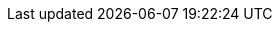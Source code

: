 ifdef::manual[]
Wähle die Art der Kommissionierung aus der Dropdown-Liste.
Oder wähle die leere Option, wenn du die Kommissionsart nicht weiter spezifizieren willst.

* *Einzelkommissionierung möglich* = Derzeit ohne Funktion.
* *Keine Einzelkommissionierung möglich* = Derzeit ohne Funktion.
* *Von Pickliste ausschließen* = Diese Option eignet sich z.B. für Varianten, auf die keine Barcodes geklebt werden können und die deshalb nicht mit den <<auftraege/auftragsdokumente/pickliste#, normalen Picklisten>> verarbeitet werden können. +
*_Wechselwirkungen_*: Verwendest du das Plugin link:https://marketplace.plentymarkets.com/eafshipableitemcount_6919[Filter für versendbare Artikel]?
Schau dir die Beschreibungen der Plugin-Filter an. Einige Filter gelten nämlich nur für Varianten, die von der Pickliste ausgeschlossen/nicht ausgeschlossen sind.
endif::manual[]

ifdef::import[]
Gib die Art der Kommissionierung in die CSV-Datei ein.

*_Standardwert_*: `no_single_picking`

[cols="1,1,3"]
|====
|Zulässige Importwerte in CSV-Datei |Optionen in der Dropdown-Liste im Backend

|`single_picking`
|Einzelkommissionierung möglich

*_Hinweis_*: Derzeit ohne Funktion.

|`no_single_picking`
|Keine Einzelkommissionierung möglich

*_Hinweis_*: Derzeit ohne Funktion.

|`exclude_from_picklist`
|Von Pickliste ausschließen

*_Hinweis_*: Diese Option eignet sich z.B. für Varianten, auf die keine Barcodes geklebt werden können und die deshalb nicht mit den <<auftraege/auftragsdokumente/pickliste#, normalen Picklisten>> verarbeitet werden können.

*_Wechselwirkungen_*: Verwendest du das Plugin link:https://marketplace.plentymarkets.com/eafshipableitemcount_6919[Filter für versendbare Artikel]?
Schau dir die Beschreibungen der Plugin-Filter an. Einige Filter gelten nämlich nur für Varianten, die von der Pickliste ausgeschlossen/nicht ausgeschlossen sind.
|====

Das Ergebnis des Imports findest du im Backend im Menü: <<artikel/artikel-verwalten#265, Artikel » Artikel bearbeiten » [Variante öffnen] » Tab: Einstellungen » Bereich: Versand » Dropdown-Liste: Kommissionierung>>
endif::import[]

ifdef::export[]
Die Art der Kommissionierung.

[cols="1,1,3"]
|====
|Werte in der Exportdatei |Optionen im Backend

|`single_picking`
|Einzelkommissionierung möglich

*_Hinweis_*: Derzeit ohne Funktion.

|`no_single_picking`
|Keine Einzelkommissionierung möglich

*_Hinweis_*: Derzeit ohne Funktion.

|`exclude_from_picklist`
|Von Pickliste ausschließen

*_Hinweis_*: Diese Option eignet sich z.B. für Varianten, auf die keine Barcodes geklebt werden können und die deshalb nicht mit den <<auftraege/auftragsdokumente/pickliste#, normalen Picklisten>> verarbeitet werden können.

*_Wechselwirkungen_*: Verwendest du das Plugin link:https://marketplace.plentymarkets.com/eafshipableitemcount_6919[Filter für versendbare Artikel]?
Schau dir die Beschreibungen der Plugin-Filter an. Einige Filter gelten nämlich nur für Varianten, die von der Pickliste ausgeschlossen/nicht ausgeschlossen sind.
|====

Entspricht der Option im Menü: <<artikel/artikel-verwalten#265, Artikel » Artikel bearbeiten » [Variante öffnen] » Tab: Einstellungen » Bereich: Versand » Dropdown-Liste: Kommissionierung>>
endif::export[]

ifdef::catalogue[]
Die Art der Kommissionierung.

[cols="1,1,3"]
!===
!Werte in der Exportdatei !Optionen im Backend

!`single_picking`
!Einzelkommissionierung möglich

*_Hinweis_*: Derzeit ohne Funktion.

!`no_single_picking`
!Keine Einzelkommissionierung möglich

*_Hinweis_*: Derzeit ohne Funktion.

!`exclude_from_picklist`
!Von Pickliste ausschließen

*_Hinweis_*: Diese Option eignet sich z.B. für Varianten, auf die keine Barcodes geklebt werden können und die deshalb nicht mit den <<auftraege/auftragsdokumente/pickliste#, normalen Picklisten>> verarbeitet werden können.

*_Wechselwirkungen_*: Verwendest du das Plugin link:https://marketplace.plentymarkets.com/eafshipableitemcount_6919[Filter für versendbare Artikel]?
Schau dir die Beschreibungen der Plugin-Filter an. Einige Filter gelten nämlich nur für Varianten, die von der Pickliste ausgeschlossen/nicht ausgeschlossen sind.
!===

Entspricht der Option im Menü: <<artikel/artikel-verwalten#265, Artikel » Artikel bearbeiten » [Variante öffnen] » Tab: Einstellungen » Bereich: Versand » Dropdown-Liste: Kommissionierung>>
endif::catalogue[]
